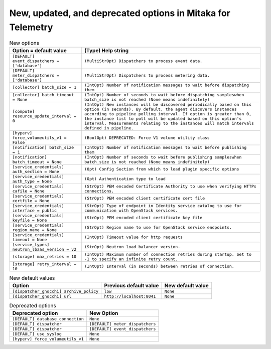New, updated, and deprecated options in Mitaka for Telemetry
~~~~~~~~~~~~~~~~~~~~~~~~~~~~~~~~~~~~~~~~~~~~~~~~~~~~~~~~~~~~

..
  Warning: Do not edit this file. It is automatically generated and your
  changes will be overwritten. The tool to do so lives in the
  openstack-doc-tools repository.

.. list-table:: New options
   :header-rows: 1
   :class: config-ref-table

   * - Option = default value
     - (Type) Help string
   * - ``[DEFAULT] event_dispatchers = ['database']``
     - ``(MultiStrOpt) Dispatchers to process event data.``
   * - ``[DEFAULT] meter_dispatchers = ['database']``
     - ``(MultiStrOpt) Dispatchers to process metering data.``
   * - ``[collector] batch_size = 1``
     - ``(IntOpt) Number of notification messages to wait before dispatching them``
   * - ``[collector] batch_timeout = None``
     - ``(IntOpt) Number of seconds to wait before dispatching sampleswhen batch_size is not reached (None means indefinitely)``
   * - ``[compute] resource_update_interval = 0``
     - ``(IntOpt) New instances will be discovered periodically based on this option (in seconds). By default, the agent discovers instances according to pipeline polling interval. If option is greater than 0, the instance list to poll will be updated based on this option's interval. Measurements relating to the instances will match intervals defined in pipeline.``
   * - ``[hyperv] force_volumeutils_v1 = False``
     - ``(BoolOpt) DEPRECATED: Force V1 volume utility class``
   * - ``[notification] batch_size = 1``
     - ``(IntOpt) Number of notification messages to wait before publishing them``
   * - ``[notification] batch_timeout = None``
     - ``(IntOpt) Number of seconds to wait before publishing sampleswhen batch_size is not reached (None means indefinitely)``
   * - ``[service_credentials] auth_section = None``
     - ``(Opt) Config Section from which to load plugin specific options``
   * - ``[service_credentials] auth_type = None``
     - ``(Opt) Authentication type to load``
   * - ``[service_credentials] cafile = None``
     - ``(StrOpt) PEM encoded Certificate Authority to use when verifying HTTPs connections.``
   * - ``[service_credentials] certfile = None``
     - ``(StrOpt) PEM encoded client certificate cert file``
   * - ``[service_credentials] interface = public``
     - ``(StrOpt) Type of endpoint in Identity service catalog to use for communication with OpenStack services.``
   * - ``[service_credentials] keyfile = None``
     - ``(StrOpt) PEM encoded client certificate key file``
   * - ``[service_credentials] region_name = None``
     - ``(StrOpt) Region name to use for OpenStack service endpoints.``
   * - ``[service_credentials] timeout = None``
     - ``(IntOpt) Timeout value for http requests``
   * - ``[service_types] neutron_lbaas_version = v2``
     - ``(StrOpt) Neutron load balancer version.``
   * - ``[storage] max_retries = 10``
     - ``(IntOpt) Maximum number of connection retries during startup. Set to -1 to specify an infinite retry count.``
   * - ``[storage] retry_interval = 10``
     - ``(IntOpt) Interval (in seconds) between retries of connection.``

.. list-table:: New default values
   :header-rows: 1
   :class: config-ref-table

   * - Option
     - Previous default value
     - New default value
   * - ``[dispatcher_gnocchi] archive_policy``
     - ``low``
     - ``None``
   * - ``[dispatcher_gnocchi] url``
     - ``http://localhost:8041``
     - ``None``

.. list-table:: Deprecated options
   :header-rows: 1
   :class: config-ref-table

   * - Deprecated option
     - New Option
   * - ``[DEFAULT] database_connection``
     - ``None``
   * - ``[DEFAULT] dispatcher``
     - ``[DEFAULT] meter_dispatchers``
   * - ``[DEFAULT] dispatcher``
     - ``[DEFAULT] event_dispatchers``
   * - ``[DEFAULT] use_syslog``
     - ``None``
   * - ``[hyperv] force_volumeutils_v1``
     - ``None``

